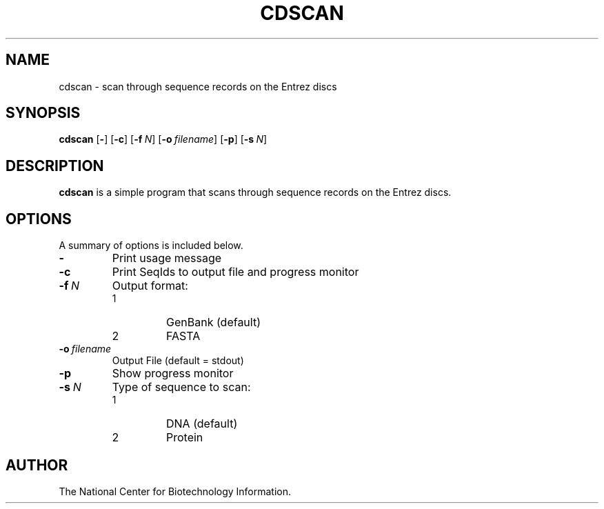 .TH CDSCAN 1 2001-10-05 NCBI "NCBI Tools User's Manual"
.SH NAME
cdscan \- scan through sequence records on the Entrez discs
.SH SYNOPSIS
.B cdscan
[\|\fB\-\fP\|]
[\|\fB\-c\fP\|]
[\|\fB\-f\fP\ \fIN\fP\|]
[\|\fB\-o\fP\ \fIfilename\fP\|]
[\|\fB\-p\fP\|]
[\|\fB\-s\fP\ \fIN\fP\|]
.SH DESCRIPTION
\fBcdscan\fP is a simple program that scans through sequence records
on the Entrez discs.
.SH OPTIONS
A summary of options is included below.
.TP
\fB\-\fP
Print usage message
.TP
\fB\-c\fP
Print SeqIds to output file and progress monitor
.TP
\fB\-f\fP\ \fIN\fP
Output format:
.RS
.PD 0
.IP 1
GenBank (default)
.IP 2
FASTA
.PD
.RE
.TP
\fB\-o\fP\ \fIfilename\fP
Output File (default = stdout)
.TP
\fB\-p\fP
Show progress monitor
.TP
\fB\-s\fP\ \fIN\fP
Type of sequence to scan:
.RS
.PD 0
.IP 1
DNA (default)
.IP 2
Protein
.PD
.RE
.SH AUTHOR
The National Center for Biotechnology Information.
